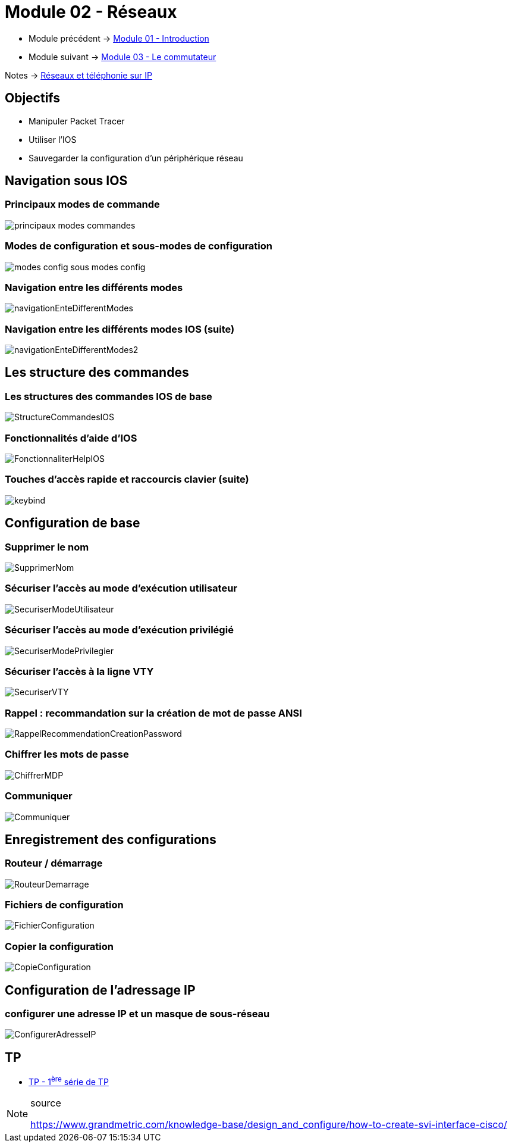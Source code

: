 = Module 02 - Réseaux
:navtitle: Réseaux

* Module précédent -> xref:tssr2023/module-07/introduction.adoc[Module 01 - Introduction]
* Module suivant -> xref:tssr2023/module-07/commutateur.adoc[Module 03 - Le commutateur]

Notes -> xref:notes:eni-tssr:network-phone-ip.adoc[Réseaux et téléphonie sur IP]

== Objectifs

* Manipuler Packet Tracer
* Utiliser l’IOS
* Sauvegarder la configuration d’un périphérique réseau

== Navigation sous IOS

=== Principaux modes de commande

image:tssr2023/modules-07/Réseaux/principaux-modes-commandes.png[]

=== Modes de configuration et sous-modes de configuration

image:tssr2023/modules-07/Réseaux/modes-config-sous_modes-config.png[]

=== Navigation entre les différents modes

image:tssr2023/modules-07/Réseaux/navigationEnteDifferentModes.png[]

=== Navigation entre les différents modes IOS (suite)

image:tssr2023/modules-07/Réseaux/navigationEnteDifferentModes2.png[]

== Les structure des commandes

=== Les structures des commandes IOS de base

image:tssr2023/modules-07/Réseaux/StructureCommandesIOS.png[]

=== Fonctionnalités d'aide d'IOS

image:tssr2023/modules-07/Réseaux/FonctionnaliterHelpIOS.png[]

=== Touches d'accès rapide et raccourcis clavier (suite)

image:tssr2023/modules-07/Réseaux/keybind.png[]

== Configuration de base

=== Supprimer le nom

image:tssr2023/modules-07/Réseaux/SupprimerNom.png[]

=== Sécuriser l'accès au mode d'exécution utilisateur

image:tssr2023/modules-07/Réseaux/SecuriserModeUtilisateur.png[]

=== Sécuriser l'accès au mode d'exécution privilégié

image:tssr2023/modules-07/Réseaux/SecuriserModePrivilegier.png[]

=== Sécuriser l'accès à la ligne VTY

image:tssr2023/modules-07/Réseaux/SecuriserVTY.png[]

=== Rappel : recommandation sur la création de mot de passe ANSI

image:tssr2023/modules-07/Réseaux/RappelRecommendationCreationPassword.png[]

=== Chiffrer les mots de passe

image:tssr2023/modules-07/Réseaux/ChiffrerMDP.png[]

=== Communiquer

image:tssr2023/modules-07/Réseaux/Communiquer.png[]

== Enregistrement des configurations

=== Routeur / démarrage

image:tssr2023/modules-07/Réseaux/RouteurDemarrage.png[]

=== Fichiers de configuration

image:tssr2023/modules-07/Réseaux/FichierConfiguration.png[]

=== Copier la configuration

image:tssr2023/modules-07/Réseaux/CopieConfiguration.png[]

== Configuration de l'adressage IP

=== configurer une adresse IP et un masque de sous-réseau

image:tssr2023/modules-07/Réseaux/ConfigurerAdresseIP.png[]

== TP

* xref:tssr2023/module-07/TP/tp1.adoc[TP - 1^ère^ série de TP]

.source
[NOTE]
====
link:https://www.grandmetric.com/knowledge-base/design_and_configure/how-to-create-svi-interface-cisco/[]
====